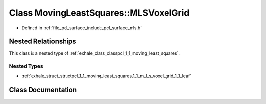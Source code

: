 .. _exhale_class_classpcl_1_1_moving_least_squares_1_1_m_l_s_voxel_grid:

Class MovingLeastSquares::MLSVoxelGrid
======================================

- Defined in :ref:`file_pcl_surface_include_pcl_surface_mls.h`


Nested Relationships
--------------------

This class is a nested type of :ref:`exhale_class_classpcl_1_1_moving_least_squares`.


Nested Types
************

- :ref:`exhale_struct_structpcl_1_1_moving_least_squares_1_1_m_l_s_voxel_grid_1_1_leaf`


Class Documentation
-------------------


.. doxygenclass:: pcl::MovingLeastSquares::MLSVoxelGrid
   :members:
   :protected-members:
   :undoc-members:
